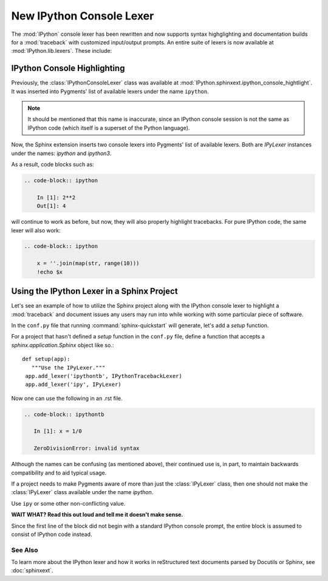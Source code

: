 .. _console_lexer:

=========================
New IPython Console Lexer
=========================

.. versionadded:: 2.0.0

The :mod:`IPython` console lexer has been rewritten and now supports
syntax highglighting and documentation builds for a :mod:`traceback`
with customized input/output prompts. An entire suite of lexers is now
available at :mod:`IPython.lib.lexers`. These include:

.. py:class:: IPythonLexer

  Lexers for pure IPython (python + magic/shell commands)

.. py:class:: IPython3Lexer

  Lexers for pure IPython (python + magic/shell commands)

.. py:class:: IPythonPartialTracebackLexer

  Supports 2.x and 3.x via the keyword `python3`. The partial traceback
  lexer reads everything but the Python code appearing in a traceback.

.. py:class:: IPythonTracebackLexer

  Supports 2.x and 3.x via the keyword `python3`.
  The full lexer combines the partial lexer with an IPython lexer.

.. py:class:: IPythonConsoleLexer

  A lexer for IPython console sessions, with support for tracebacks.
  Supports 2.x and 3.x via the keyword `python3`.

.. py:class:: IPyLexer

  A friendly lexer which examines the first line of text and from it,
  decides whether to use an IPython lexer or an IPython console lexer.
  Supports 2.x and 3.x via the keyword `python3`.


IPython Console Highlighting
============================

Previously, the :class:`IPythonConsoleLexer` class was available at
:mod:`IPython.sphinxext.ipython_console_hightlight`.  It was inserted
into Pygments' list of available lexers under the name ``ipython``.


.. note::
   It should be mentioned that this name is inaccurate, since an IPython
   console session is not the same as IPython code (which itself is a
   superset of the Python language).

Now, the Sphinx extension inserts two console lexers into Pygments' list of
available lexers. Both are `IPyLexer` instances under the names:
`ipython` and `ipython3`.

.. wait what changed? Are we saying that in the past it used to insert lexers into pygments through the name ipython? Because that sounds like what it does now?

As a result, code blocks such as:

.. code-block:: rst

    .. code-block:: ipython

        In [1]: 2**2
        Out[1]: 4

will continue to work as before, but now, they will also properly highlight
tracebacks.  For pure IPython code, the same lexer will also work:

.. code-block:: rst

    .. code-block:: ipython

        x = ''.join(map(str, range(10)))
        !echo $x


Using the IPython Lexer in a Sphinx Project
===========================================

Let's see an example of how to utilize the Sphinx project along
with the IPython console lexer to highlight a :mod:`traceback` and
document issues any users may run into while working with some
particular piece of software.

In the ``conf.py`` file that running :command:`sphinx-quickstart` will
generate, let's add a `setup` function.

.. function:: setup

   Configures the sphinx shell that autogenerates documentation as needed.

For a project that hasn't defined a `setup` function in the
``conf.py`` file, define a function that accepts a
`sphinx.application.Sphinx` object like so.::

   def setup(app):
      """Use the IPyLexer."""
    app.add_lexer('ipythontb', IPythonTracebackLexer)
    app.add_lexer('ipy', IPyLexer)

Now one can use the following in an .rst file.

.. code-block:: rst

   .. code-block:: ipythontb

      In [1]: x = 1/0

      ZeroDivisionError: invalid syntax

Although the names can be confusing (as mentioned above), their
continued use is, in part, to maintain backwards compatibility and to
aid typical usage.

If a project needs to make Pygments aware of more than
just the :class:`IPyLexer` class, then one should not make the
:class:`IPyLexer` class available under the name `ipython`.

.. why not? I really don't know what the hell this is trying to say.

Use ``ipy`` or some other non-conflicting value.

**WAIT WHAT? Read this out loud and tell me it doesn't make sense.**

Since the first line of the block did not begin with a standard IPython
console prompt, the entire block is assumed to consist of IPython code
instead.


See Also
--------
.. seealso::

   :mod:`IPython.sphinxext.ipython_console_highlighting`
   :mod:`IPython.sphinxext.ipython_directive`


To learn more about the IPython lexer and how it works in reStructured text
documents parsed by Docutils or Sphinx, see :doc:`sphinxext`.
